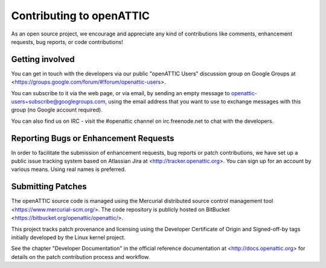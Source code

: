 Contributing to openATTIC
=========================

As an open source project, we encourage and appreciate any kind of
contributions like comments, enhancement requests, bug reports, or code
contributions!

Getting involved
----------------

You can get in touch with the developers via our public "openATTIC Users"
discussion group on Google Groups at
<https://groups.google.com/forum/#!forum/openattic-users>.

You can subscribe to it via the web page, or via email, by sending an empty
message to openattic-users+subscribe@googlegroups.com, using the email address
that you want to use to exchange messages with this group (no Google account
required).

You can also find us on IRC - visit the #openattic channel on irc.freenode.net
to chat with the developers.

Reporting Bugs or Enhancement Requests
--------------------------------------

In order to facilitate the submission of enhancement requests, bug reports or
patch contributions, we have set up a public issue tracking system based on
Atlassian Jira at <http://tracker.openattic.org>. You can sign up for an
account by various means. Using real names is preferred.

Submitting Patches
------------------

The openATTIC source code is managed using the Mercurial distributed source
control management tool <https://www.mercurial-scm.org/>. The code repository
is publicly hosted on BitBucket <https://bitbucket.org/openattic/openattic/>.

This project tracks patch provenance and licensing using the Developer
Certificate of Origin and Signed-off-by tags initially developed by the Linux
kernel project.

See the chapter "Developer Documentation" in the official reference
documentation at <http://docs.openattic.org> for details on the patch
contribution process and workflow.
